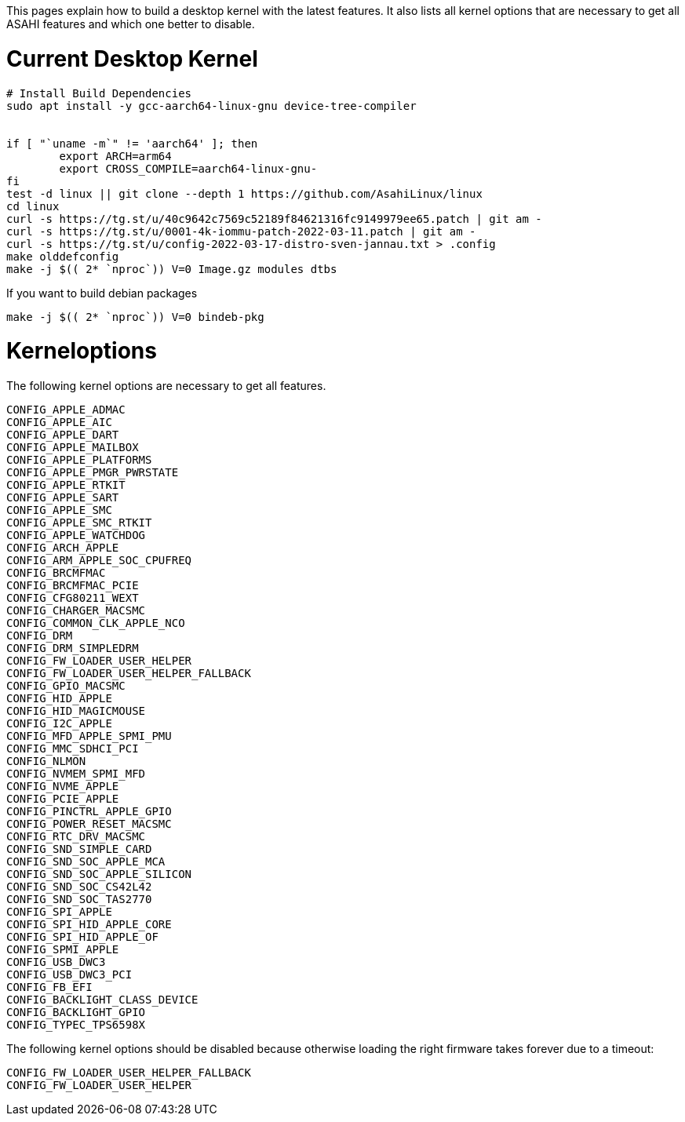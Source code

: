This pages explain how to build a desktop kernel with the latest features. It also lists all kernel options that are necessary to get all ASAHI features and which one better to disable.

# Current Desktop Kernel
```
# Install Build Dependencies
sudo apt install -y gcc-aarch64-linux-gnu device-tree-compiler


if [ "`uname -m`" != 'aarch64' ]; then
        export ARCH=arm64
        export CROSS_COMPILE=aarch64-linux-gnu-
fi
test -d linux || git clone --depth 1 https://github.com/AsahiLinux/linux
cd linux
curl -s https://tg.st/u/40c9642c7569c52189f84621316fc9149979ee65.patch | git am -
curl -s https://tg.st/u/0001-4k-iommu-patch-2022-03-11.patch | git am -
curl -s https://tg.st/u/config-2022-03-17-distro-sven-jannau.txt > .config
make olddefconfig
make -j $(( 2* `nproc`)) V=0 Image.gz modules dtbs
```

If you want to build debian packages

```
make -j $(( 2* `nproc`)) V=0 bindeb-pkg
```

# Kerneloptions

The following kernel options are necessary to get all features.
```
CONFIG_APPLE_ADMAC
CONFIG_APPLE_AIC
CONFIG_APPLE_DART
CONFIG_APPLE_MAILBOX
CONFIG_APPLE_PLATFORMS
CONFIG_APPLE_PMGR_PWRSTATE
CONFIG_APPLE_RTKIT
CONFIG_APPLE_SART
CONFIG_APPLE_SMC
CONFIG_APPLE_SMC_RTKIT
CONFIG_APPLE_WATCHDOG
CONFIG_ARCH_APPLE
CONFIG_ARM_APPLE_SOC_CPUFREQ
CONFIG_BRCMFMAC
CONFIG_BRCMFMAC_PCIE
CONFIG_CFG80211_WEXT
CONFIG_CHARGER_MACSMC
CONFIG_COMMON_CLK_APPLE_NCO
CONFIG_DRM
CONFIG_DRM_SIMPLEDRM
CONFIG_FW_LOADER_USER_HELPER
CONFIG_FW_LOADER_USER_HELPER_FALLBACK
CONFIG_GPIO_MACSMC
CONFIG_HID_APPLE
CONFIG_HID_MAGICMOUSE
CONFIG_I2C_APPLE
CONFIG_MFD_APPLE_SPMI_PMU
CONFIG_MMC_SDHCI_PCI
CONFIG_NLMON
CONFIG_NVMEM_SPMI_MFD
CONFIG_NVME_APPLE
CONFIG_PCIE_APPLE
CONFIG_PINCTRL_APPLE_GPIO
CONFIG_POWER_RESET_MACSMC
CONFIG_RTC_DRV_MACSMC
CONFIG_SND_SIMPLE_CARD
CONFIG_SND_SOC_APPLE_MCA
CONFIG_SND_SOC_APPLE_SILICON
CONFIG_SND_SOC_CS42L42
CONFIG_SND_SOC_TAS2770
CONFIG_SPI_APPLE
CONFIG_SPI_HID_APPLE_CORE
CONFIG_SPI_HID_APPLE_OF
CONFIG_SPMI_APPLE
CONFIG_USB_DWC3
CONFIG_USB_DWC3_PCI
CONFIG_FB_EFI
CONFIG_BACKLIGHT_CLASS_DEVICE
CONFIG_BACKLIGHT_GPIO
CONFIG_TYPEC_TPS6598X
```

The following kernel options should be disabled because otherwise loading the right firmware takes forever due to a timeout:

```
CONFIG_FW_LOADER_USER_HELPER_FALLBACK
CONFIG_FW_LOADER_USER_HELPER
```